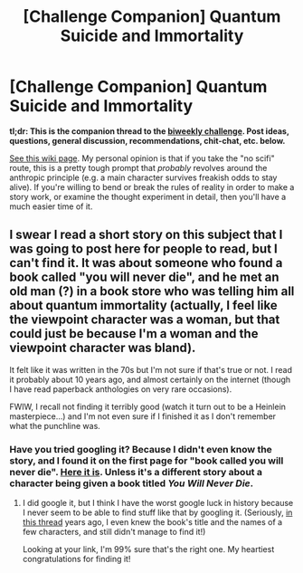#+TITLE: [Challenge Companion] Quantum Suicide and Immortality

* [Challenge Companion] Quantum Suicide and Immortality
:PROPERTIES:
:Author: alexanderwales
:Score: 11
:DateUnix: 1499380443.0
:DateShort: 2017-Jul-07
:END:
*tl;dr: This is the companion thread to the [[https://www.reddit.com/r/rational/comments/6lpb1z/biweekly_challenge_quantum_suicide_and_immortality/?utm_content=title&utm_medium=hot&utm_source=reddit&utm_name=rational][biweekly challenge]]. Post ideas, questions, general discussion, recommendations, chit-chat, etc. below.*

[[https://en.wikipedia.org/wiki/Quantum_suicide_and_immortality][See this wiki page]]. My personal opinion is that if you take the "no scifi" route, this is a pretty tough prompt that /probably/ revolves around the anthropic principle (e.g. a main character survives freakish odds to stay alive). If you're willing to bend or break the rules of reality in order to make a story work, or examine the thought experiment in detail, then you'll have a much easier time of it.


** I swear I read a short story on this subject that I was going to post here for people to read, but I can't find it. It was about someone who found a book called "you will never die", and he met an old man (?) in a book store who was telling him all about quantum immortality (actually, I feel like the viewpoint character was a woman, but that could just be because I'm a woman and the viewpoint character was bland).

It felt like it was written in the 70s but I'm not sure if that's true or not. I read it probably about 10 years ago, and almost certainly on the internet (though I have read paperback anthologies on very rare occasions).

FWIW, I recall not finding it terribly good (watch it turn out to be a Heinlein masterpiece...) and I'm not even sure if I finished it as I don't remember what the punchline was.
:PROPERTIES:
:Author: MagicWeasel
:Score: 7
:DateUnix: 1499390901.0
:DateShort: 2017-Jul-07
:END:

*** Have you tried googling it? Because I didn't even know the story, and I found it on the first page for "book called you will never die". [[http://www.tor.com/2010/08/05/divided-by-infinity/][Here it is]]. Unless it's a different story about a character being given a book titled /You Will Never Die/.
:PROPERTIES:
:Author: daydev
:Score: 7
:DateUnix: 1499408226.0
:DateShort: 2017-Jul-07
:END:

**** I did google it, but I think I have the worst google luck in history because I never seem to be able to find stuff like that by googling it. (Seriously, [[https://www.reddit.com/r/tipofmytongue/comments/ixd2m/book_crashed_spaceship_becomes_friends_with_an/][in this thread]] years ago, I even knew the book's title and the names of a few characters, and still didn't manage to find it!)

Looking at your link, I'm 99% sure that's the right one. My heartiest congratulations for finding it!
:PROPERTIES:
:Author: MagicWeasel
:Score: 5
:DateUnix: 1499412356.0
:DateShort: 2017-Jul-07
:END:

